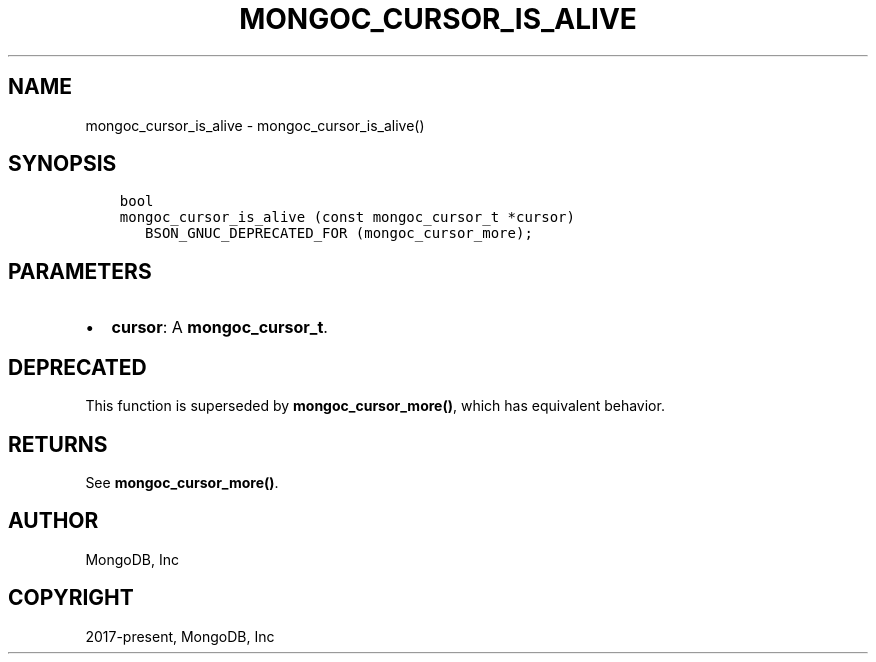 .\" Man page generated from reStructuredText.
.
.TH "MONGOC_CURSOR_IS_ALIVE" "3" "Apr 08, 2021" "1.18.0-alpha" "libmongoc"
.SH NAME
mongoc_cursor_is_alive \- mongoc_cursor_is_alive()
.
.nr rst2man-indent-level 0
.
.de1 rstReportMargin
\\$1 \\n[an-margin]
level \\n[rst2man-indent-level]
level margin: \\n[rst2man-indent\\n[rst2man-indent-level]]
-
\\n[rst2man-indent0]
\\n[rst2man-indent1]
\\n[rst2man-indent2]
..
.de1 INDENT
.\" .rstReportMargin pre:
. RS \\$1
. nr rst2man-indent\\n[rst2man-indent-level] \\n[an-margin]
. nr rst2man-indent-level +1
.\" .rstReportMargin post:
..
.de UNINDENT
. RE
.\" indent \\n[an-margin]
.\" old: \\n[rst2man-indent\\n[rst2man-indent-level]]
.nr rst2man-indent-level -1
.\" new: \\n[rst2man-indent\\n[rst2man-indent-level]]
.in \\n[rst2man-indent\\n[rst2man-indent-level]]u
..
.SH SYNOPSIS
.INDENT 0.0
.INDENT 3.5
.sp
.nf
.ft C
bool
mongoc_cursor_is_alive (const mongoc_cursor_t *cursor)
   BSON_GNUC_DEPRECATED_FOR (mongoc_cursor_more);
.ft P
.fi
.UNINDENT
.UNINDENT
.SH PARAMETERS
.INDENT 0.0
.IP \(bu 2
\fBcursor\fP: A \fBmongoc_cursor_t\fP\&.
.UNINDENT
.SH DEPRECATED
.sp
This function is superseded by \fBmongoc_cursor_more()\fP, which has equivalent behavior.
.SH RETURNS
.sp
See \fBmongoc_cursor_more()\fP\&.
.SH AUTHOR
MongoDB, Inc
.SH COPYRIGHT
2017-present, MongoDB, Inc
.\" Generated by docutils manpage writer.
.
